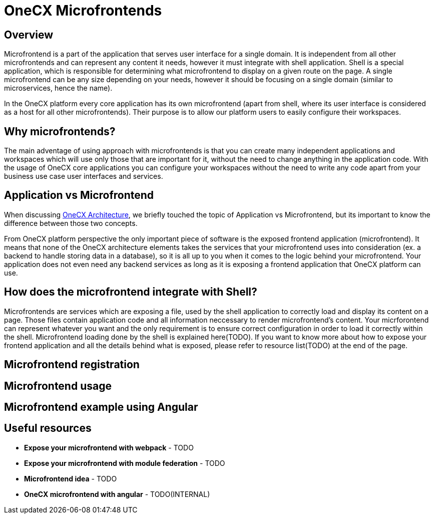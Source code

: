 = OneCX Microfrontends

== Overview
Microfrontend is a part of the application that serves user interface for a single domain. It is independent from all other microfrontends and can represent any content it needs, however it must integrate with shell application. Shell is a special application, which is responsible for determining what microfrontend to display on a given route on the page. A single microfrontend can be any size depending on your needs, however it should be focusing on a single domain (similar to microservices, hence the name).

In the OneCX platform every core application has its own microfrontend (apart from shell, where its user interface is considered as a host for all other microfrontends). Their purpose is to allow our platform users to easily configure their workspaces.

== Why microfrontends?
The main adventage of using approach with microfrontends is that you can create many independent applications and workspaces which will use only those that are important for it, without the need to change anything in the application code. With the usage of OneCX core applications you can configure your workspaces without the need to write any code apart from your business use case user interfaces and services.

== Application vs Microfrontend
When discussing xref:architecture-overview/index.adoc[OneCX Architecture], we briefly touched the topic of Application vs Microfrontend, but its important to know the difference between those two concepts.

From OneCX platform perspective the only important piece of software is the exposed frontend application (microfrontend). It means that none of the OneCX architecture elements takes the services that your microfrontend uses into consideration (ex. a backend to handle storing data in a database), so it is all up to you when it comes to the logic behind your microfrontend. Your application does not even need any backend services as long as it is exposing a frontend application that OneCX platform can use.

== How does the microfrontend integrate with Shell?

// TODO: add link to shell where microfrontend loading is explained
// TODO: link to resoucres
Microfrontends are services which are exposing a file, used by the shell application to correctly load and display its content on a page. Those files contain application code and all information neccessary to render microfrontend's content. Your micrforontend can represent whatever you want and the only requirement is to ensure correct configuration in order to load it correctly within the shell. Microfrontend loading done by the shell is explained here(TODO). If you want to know more about how to expose your frontend application and all the details behind what is exposed, please refer to resource list(TODO) at the end of the page.


// TODO: Instead of explaining what to do, add a link to documentation page that does that and explain only what happens when you register mfe

== Microfrontend registration
// TODO: Explain what to do to correctly register microfrontend and what happens when you do that

== Microfrontend usage
// TODO: Explain what to do to use microfrontend in the workspace and what happens when you do that

== Microfrontend example using Angular
// TODO: Put example on how to configure microfrontend in angular?

== Useful resources
* **Expose your microfrontend with webpack** - TODO
* **Expose your microfrontend with module federation** - TODO
* **Microfrontend idea** - TODO
* **OneCX microfrontend with angular** - TODO(INTERNAL)

